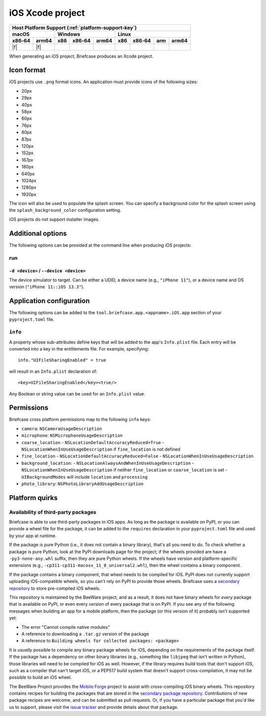 =================
iOS Xcode project
=================

+--------+-------+---------+--------+---+-----+--------+-----+-------+
| Host Platform Support (:ref:`platform-support-key`)                |
+--------+-------+---------+--------+---+-----+--------+-----+-------+
| macOS          | Windows              | Linux                      |
+--------+-------+-----+--------+-------+-----+--------+-----+-------+
| x86‑64 | arm64 | x86 | x86‑64 | arm64 | x86 | x86‑64 | arm | arm64 |
+========+=======+=====+========+=======+=====+========+=====+=======+
| |f|    | |f|   |     |        |       |     |        |     |       |
+--------+-------+-----+--------+-------+-----+--------+-----+-------+

When generating an iOS project, Briefcase produces an Xcode project.

Icon format
===========

iOS projects use ``.png`` format icons. An application must provide icons of
the following sizes:

* 20px
* 29px
* 40px
* 58px
* 60px
* 76px
* 80px
* 87px
* 120px
* 152px
* 167px
* 180px
* 640px
* 1024px
* 1280px
* 1920px

The icon will also be used to populate the splash screen. You can specify a
background color for the splash screen using the ``splash_background_color``
configuration setting.

iOS projects do not support installer images.

Additional options
==================

The following options can be provided at the command line when producing
iOS projects:

run
---

``-d <device>`` / ``--device <device>``
~~~~~~~~~~~~~~~~~~~~~~~~~~~~~~~~~~~~~~~

The device simulator to target. Can be either a UDID, a device name (e.g.,
``"iPhone 11"``), or a device name and OS version (``"iPhone 11::iOS 13.3"``).

Application configuration
=========================

The following options can be added to the ``tool.briefcase.app.<appname>.iOS.app``
section of your ``pyproject.toml`` file.

``info``
--------

A property whose sub-attributes define keys that will be added to the app's
``Info.plist`` file. Each entry will be converted into a key in the entitlements
file. For example, specifying::

    info."UIFileSharingEnabled" = true

will result in an ``Info.plist`` declaration of::

    <key>UIFileSharingEnabled</key><true/>

Any Boolean or string value can be used for an ``Info.plist`` value.

Permissions
===========

Briefcase cross platform permissions map to the following ``info`` keys:

* ``camera``: ``NSCameraUsageDescription``
* ``microphone``: ``NSMicrophoneUsageDescription``
* ``coarse_location``
  - ``NSLocationDefaultAccuracyReduced=True``
  - ``NSLocationWhenInUseUsageDescription`` if ``fine_location`` is not defined
* ``fine_location``
  - ``NSLocationDefaultAccuracyReduced=False``
  - ``NSLocationWhenInUseUsageDescription``
* ``background_location``:
  - ``NSLocationAlwaysAndWhenInUseUsageDescription``
  - ``NSLocationWhenInUseUsageDescription`` if neither ``fine_location`` or ``coarse_location`` is set
  - ``UIBackgroundModes`` will include ``location`` and ``processing``
* ``photo_library``: ``NSPhotoLibraryAddUsageDescription``

Platform quirks
===============

.. _ios-third-party-packages:

Availability of third-party packages
------------------------------------

Briefcase is able to use third-party packages in iOS apps. As long as the package is
available on PyPI, or you can provide a wheel file for the package, it can be added to
the ``requires`` declaration in your ``pyproject.toml`` file and used by your app at
runtime.

If the package is pure Python (i.e., it does not contain a binary library), that's all
you need to do. To check whether a package is pure Python, look at the PyPI downloads
page for the project; if the wheels provided are have a ``-py3-none-any.whl`` suffix,
then they are pure Python wheels. If the wheels have version and platform-specific
extensions (e.g., ``-cp311-cp311-macosx_11_0_universal2.whl``), then the wheel contains
a binary component.

If the package contains a binary component, that wheel needs to be compiled for iOS.
PyPI does not currently support uploading iOS-compatible wheels, so you can't rely on
PyPI to provide those wheels. Briefcase uses a `secondary repository
<https://anaconda.org/beeware/repo>`__ to store pre-compiled iOS wheels.

This repository is maintained by the BeeWare project, and as a result, it does not have
binary wheels for *every* package that is available on PyPI, or even every *version* of
every package that is on PyPI. If you see any of the following messages when building an
app for a mobile platform, then the package (or this version of it) probably isn't
supported yet:

* The error "Cannot compile native modules"
* A reference to downloading a ``.tar.gz`` version of the package
* A reference to ``Building wheels for collected packages: <package>``

It is *usually* possible to compile any binary package wheels for iOS, depending on the
requirements of the package itself. If the package has a dependency on other binary
libraries (e.g., something like ``libjpeg`` that isn't written in Python), those
libraries will need to be compiled for iOS as well. However, if the library requires
build tools that don't support iOS, such as a compiler that can't target iOS, or a
PEP517 build system that doesn't support cross-compilation, it may not be possible to
build an iOS wheel.

The BeeWare Project provides the `Mobile Forge
<https://github.com/beeware/mobile-forge>`__ project to assist with cross-compiling iOS
binary wheels. This repository contains recipes for building the packages that are
stored in the `secondary package repository <https://anaconda.org/beeware/repo>`__.
Contributions of new package recipes are welcome, and can be submitted as pull requests.
Or, if you have a particular package that you'd like us to support, please visit the
`issue tracker <https://github.com/beeware/mobile-forge/issues>`__ and provide details
about that package.
